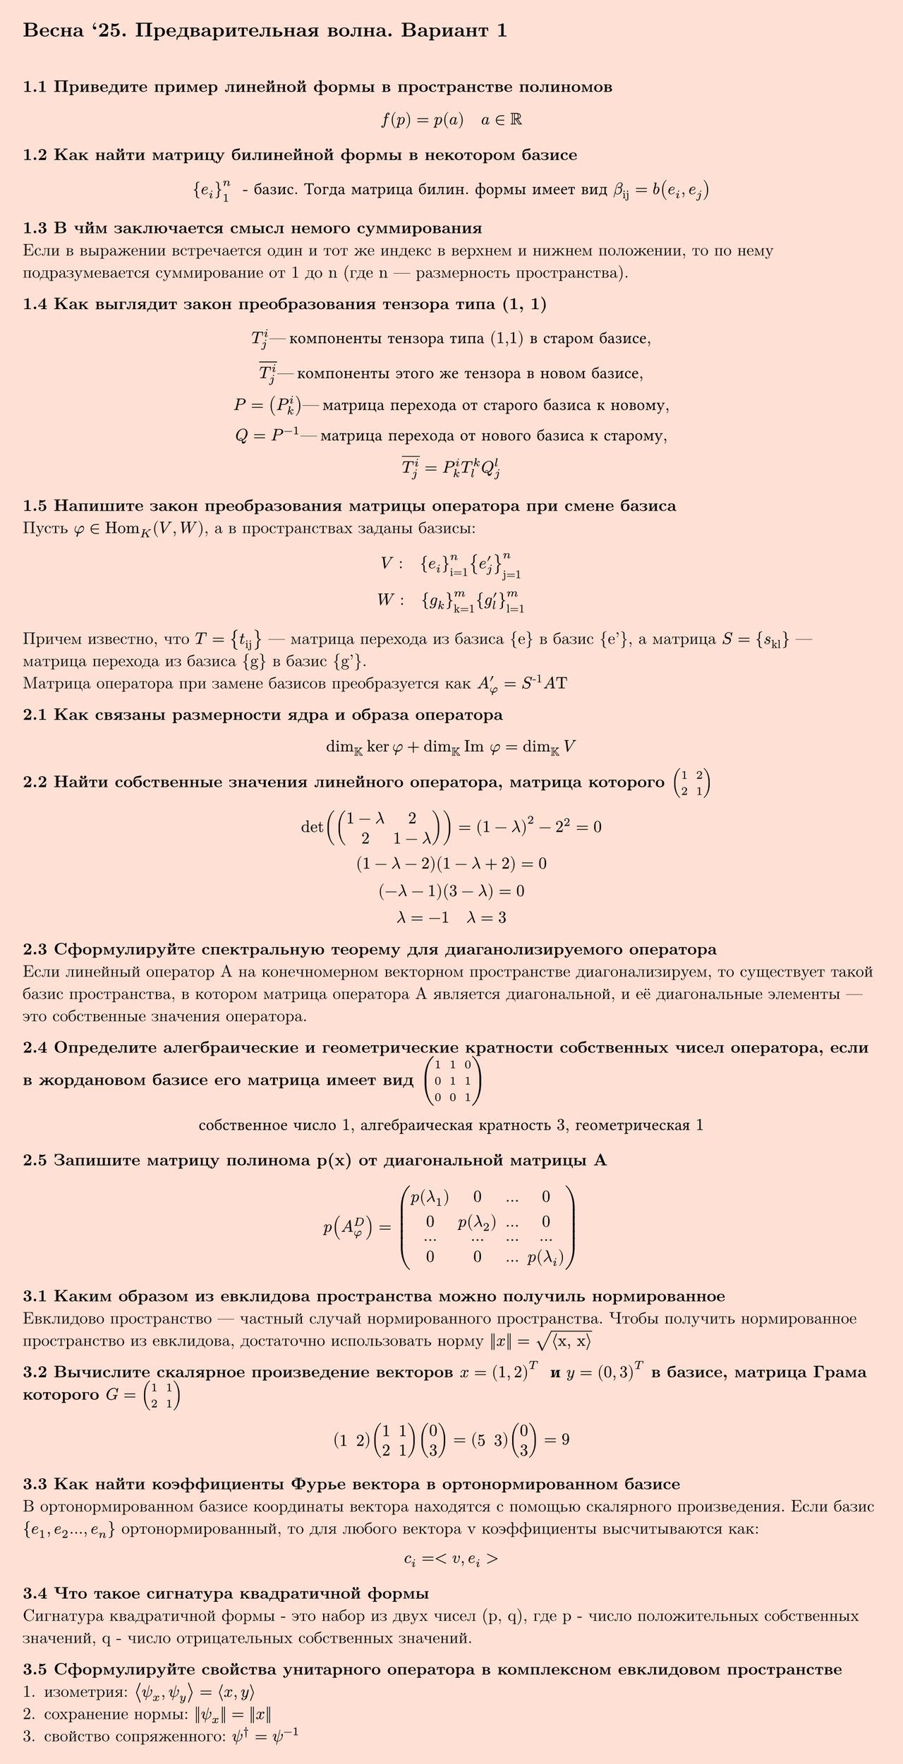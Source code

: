 #set page(fill: color.hsl(16.74deg, 100%, 91.57%), margin: 15pt, height: auto)
#show link: underline
#set text(
  font: "New Computer Modern",
  size: 11pt
)

== Весна '25. Предварительная волна. Вариант 1
\

*1.1 Приведите пример линейной формы в пространстве полиномов*
$
  f(p) = p(a) quad a in RR
$

*1.2 Как найти матрицу билинейной формы в некотором базисе*
$
  {e_i}_1^n " - базис. Тогда матрица билин. формы имеет вид " beta_"ij" = b(e_i, e_j)
$

*1.3 В чйм заключается смысл немого суммирования*\
Если в выражении встречается один и тот же индекс в верхнем и нижнем положении, то по нему подразумевается суммирование от 1 до n (где n — размерность пространства).

*1.4 Как выглядит закон преобразования тензора типа (1, 1)*\
$
  T_j^i — "компоненты тензора типа (1,1) в старом базисе",\
  overline(T_j^i) — "компоненты этого же тензора в новом базисе",\
  P=(P_k^i) — "матрица перехода от старого базиса к новому",\
  Q=P^(-1) — "матрица перехода от нового базиса к старому",\

  overline(T_j^i) = P^i_k T_l^k Q_j^l
$


*1.5 Напишите закон преобразования матрицы оператора при смене базиса*\
Пусть $ phi in "Hom"_K (V,W)$, а в пространствах заданы базисы:\
$ 
  V: quad {e_i}_"i=1"^n {e'_j}_"j=1"^n\
  W: quad {g_k}_"k=1"^m {g'_l}_"l=1"^m
$
Причем известно, что $T = {t_"ij"}$ — матрица перехода из базиса {e} в базис {e'}, а матрица $S = {s_"kl"}$ — матрица перехода из базиса {g} в базис {g'}.\
Матрица оператора при замене базисов преобразуется как $A'_phi = S^"-1"A Tau$

*2.1 Как связаны размерности ядра и образа оператора*\
$
  dim_KK ker phi + dim_KK "Im" phi = dim_KK V
$

*2.2 Найти собственные значения линейного оператора, матрица которого $mat(1,2; 2,1)$*\
$
  det( mat(1-lambda,2; 2,1-lambda) ) = (1-lambda)^2-2^2 = 0\
  (1-lambda-2)(1-lambda+2)=0\
  (-lambda-1)(3-lambda)=0\
  lambda=-1 quad lambda=3
$

*2.3 Cформулируйте спектральную теорему для диаганолизируемого оператора*\
Если линейный оператор A на конечномерном векторном пространстве диагонализируем, то существует такой базис пространства, в котором матрица оператора A является диагональной, и её диагональные элементы — это собственные значения оператора.

*2.4 Определите алегбраические и геометрические кратности собственных чисел оператора, если в жордановом базисе его матрица имеет вид $mat(1,1,0;0,1,1;0,0,1)$*\
$
  "собственное число 1, алгебраическая кратность 3, геометрическая 1"
$

*2.5 Запишите матрицу полинома p(x) от диагональной матрицы A*\
$
  p(A^D_phi) = mat(
    p(lambda_1), 0, dots, 0;
    0, p(lambda_2), dots, 0;
    dots, dots, dots, dots;
    0, 0, dots, p(lambda_i))
$

*3.1 Каким образом из евклидова пространства можно получиль нормированное*\
Евклидово пространство — частный случай нормированного пространства. Чтобы получить нормированное пространство из евклидова, достаточно использовать норму $||x|| = sqrt("⟨x, x⟩")$\

*3.2 Вычислите скалярное произведение векторов $x=(1,2)^T " и " y=(0,3)^T$ в базисе, матрица Грама которого $G=mat(1,1;2,1)$*\
$
  mat(1,2) mat(1,1;2,1) mat(0;3) = mat(5,3) mat(0;3) = 9
$

*3.3 Как найти коэффициенты Фурье вектора в ортонормированном базисе*\
В ортонормированном базисе координаты вектора находятся с помощью скалярного произведения. Если базис ${e_1,e_2 dots,e_n}$ ортонормированный, то для любого вектора v коэффициенты высчитываются как: $ c_i = <v,e_i> $

*3.4 Что такое сигнатура квадратичной формы*\
Сигнатура квадратичной формы - это набор из двух чисел (p, q), где p - число положительных собственных значений, q - число отрицательных собственных значений.

*3.5 Сформулируйте свойства унитарного оператора в комплексном евклидовом пространстве*\
1. изометрия: $⟨psi_x, psi_y⟩ = ⟨x, y⟩$
2. сохранение нормы: $||psi_x|| = ||x||$
3. свойство сопряженного: $psi^† = psi^(-1)$

#pagebreak()

== Весна '25. Предварительная волна. Вариант 2
\

*1.1 Напишите определение линейной формы*\
Линейной формой на пространстве V называется такая
функция $f ": " VV -> KK$, что $forall v_1,v_2 ∈ VV$ ,$forall lambda in KK$ выполняется:\
1. Аддитивность: $f(v_1 + v_2) = f(v_1) + f(v_2)$
2. Однородность: $f(lambda v) = lambda f(v)$

*1.2 Пусть билинейная форма задана своей матрицей $mat(1,4;3,2)$ в некотором базисе. Представьте её в виде суммы симметричной и антисимметричной компонент*\

$
  b_S (x, y) = 1/2 (mat(1,4;3,2) + mat(1,3;4,2))\
  b_S (x, y) = 1/2 mat(2,7;7,4)\
  b_S (x, y) = mat(1,3.5;3.5,2)\
  \
  b_"AS" (x, y) = 1/2 (mat(1,4;3,2) - mat(1,3;4,2))\
  b_"AS" (x, y) = 1/2 mat(0,1;-1,0)\
  b_"AS" (x, y) = mat(0,0.5;-0.5,0)\
  \
  b (x,y) = b_S + b_"AS" = mat(1,3.5;3.5,2) + mat(0,0.5;-0.5,0) = mat(1,4;3,2)
$

*1.3 Что является тензором линейной формы*\
Линейная форма $phi in VV^*$ является ПЛФ валентности (1, 0)\
Тензором полилинейной валентности (1, 0) является $T_0^1(VV)$\
Таким образом тензором линейной формы является ковариантный тензор ранга 1 — элемент сопряжённого пространства $VV^*$.

*1.4 Как может быть найден определитель квадратной матрицы с помощью символа Леви-Чевита*\
Пусть матрица A имеет размерность nxn, тогда
$ 
  det A = epsilon_(i_1, i_2, dots i_n) a_1^(i_1) a_2^(i_2) dots a_n^(i_n)
$

*1.5 Матрица линейного оператора $phi$ в базисе $e_1, e_2$ некоторого линейного пространства является матрица $mat(-3,1;2,-1)$. Найдите матрицу линейного оператора базисе $e'_1 = e_2 , e'_2 = e_1 + e_2$*\
$
  mat(0,1; 1,1)^(-1) mat(-3,1;2,-1) mat(0,1; 1,1)\
  mat(-1,1;1,0) mat(-3,1;2,-1) mat(0,1; 1,1) \
  mat(-2,3; 1,-2)
$

*2.1 Что такое ядро линейного оператора?*\
Ядро линейного оператора $A: VV -> WW$ — это множество всех векторов из пространства $VV$, которые оператор $A$ переводит в нулевой вектор пространства $WW$
$ ker A={v in VV | A v=0_WW } $

*2.2 Сформулируйте определение собственного вектора и собственного значения оператора A*\
Ненулевой вектор $x in VV$ называется собственным вектором оператора $phi$, если $phi x = lambda x$. Число $lambda in KK$ называется при этом собственным значением  оператора $phi$, отвечающим собственному вектору $x$.

*2.3 Сформулируйте критерии диагонализируемости оператора А*\
1. Оператор A диагонализируем тогда и только тогда, когда для каждого его собственного значения $lambda$ алгебраическая и геометрическая кратности равны
2. Характеристический многочлен раскладывается на линейные сомножители, то есть все его корни лежат в поле $KK$

*2.4 Определите алегбраические и геометрические кратности собственных чисел оператора, если в жордановом базисе его матрица имеет вид $mat(0,1,0; 0,0,0; 0,0,1)$*\
$
  "собственное число 0, алгебраическая кратность 2, геометрическая 1"\
  "собственное число 1, алгебраическая кратность 1, геометрическая 1"
$

*2.5 Запишите матрицу полинома p(x) от диагональной матрицы A*\
$
  p(A^D_phi) = mat(
    p(lambda_1), 0, dots, 0;
    0, p(lambda_2), dots, 0;
    dots, dots, dots, dots;
    0, 0, dots, p(lambda_i))
$

*3.1 Какое пространство называется комплексным евклидовым пространством?*\
Линейное пространство X над $CC$ называется комплексным евклидовым пространством, если на нем заданаметрическая форма $g(x, y) = ⟨x, y⟩$ со следующими свойствами:
1. $⟨x, alpha y_1 + beta y_2⟩ = alpha ⟨x, y_1⟩ + beta ⟨x, y_2⟩$ - линейность по второму аргументу
2. $⟨x, y⟩ = overline(⟨y, x⟩)$ - эрмитовость
3. $⟨x, x⟩ gt.eq 0, ⟨x, x⟩ = 0 <=> x = 0$

*3.2 Приведите пример скалярного произведения в пространстве квадратных матриц*\
$ ⟨A, B⟩=tr(A^T B) $

*3.3 Как найти ортогональный проектор на подпространство, если задан ортонормированный базис*\
$
  P_L (x) = sum_(i=1)^k ⟨x, e_i⟩ e_i
$
где $e_i$ — ортонормированный базис подпространства L

*3.4 Запишите нормальный вид квадратичной формы в $RR$, если её сигнатура $(r_+, r_-)=(2,3)$*\
$
  Q(x) = x_1^2 + x_2^2 - x_3^2 - x_4^2 - x_5^2
$

*3.5 Каким свойством обладает матрица эрмитова оператора в ортонормированном базисе*\
Если оператор T является эрмитовым, то в любом ортонормированном базисе его матрица A удовлетворяет:
$ A=A^* $
где $A^*$ — эрмитово сопряжённая

#pagebreak()

== Весна '25. Предварительная волна. Вариант 3
\

*1.1 Приведите пример линейной формы в пространстве геометрических векторов*\
$
  f(v) = ⟨a, v⟩ quad a - "фиксированный вектор"
$

*1.2 Как найти антисимметричную компоненту билинейной формы*\
$
  b^"AS" (x, y) = 1/2 (b(x, y) - b(y, x))\
  B^"AS" = 1/2 (B - B^T)\
$

*1.3 Какой валентностью обладает полилинейная форма валентности (p,q) после операции свёртки*\
$
  (p-1, q-1)
$

*1.4 Дайте определение символа Леви-Чевита*\
$
  epsilon_(i j k) = cases(
    +1 "если (i,j,k) - чётная перестановка",
    -1 "если (i,j,k) - нечётная перестановка",
    0 "иначе (есть повторяющиеся индексы)"
)
$

*1.5 Напишите определение матрицы линейного оператора $AA$ в базисе ${e_1, e_2, dots, e_n}$*\
Матрицей линейного оператора $AA$ в этом базисе называется квадратная матрица A=($a_(i j)$) размера n×n, элементы которой определяются следующим образом:
$
  A(e_j)=sum_(i=1)^n a_(i j) e_i " для " j=1,2,dots,n
$

*2.1 Что такое ядро линейного оператора*\
Ядро линейного оператора $A: VV -> WW$ — это множество всех векторов из пространства $VV$, которые оператор $A$ переводит в нулевой вектор пространства $WW$
$ ker A={v in VV | A v=0_WW } $

*2.2 Найти собственные значения линейного оператора, матрица которого $mat(1,2; 2,1)$*\
$
  det( mat(1-lambda,2; 2,1-lambda) ) = (1-lambda)^2-2^2 = 0\
  (1-lambda-2)(1-lambda+2)=0\
  (-lambda-1)(3-lambda)=0\
  lambda=-1 quad lambda=3
$

*2.3 Сформулируйте критерии диагонализируемости оператора А*\
1. Оператор A диагонализируем тогда и только тогда, когда для каждого его собственного значения $lambda$ алгебраическая и геометрическая кратности равны
2. Характеристический многочлен раскладывается на линейные сомножители, то есть все его корни лежат в поле $KK$

*2.4 Сформулируйте основную теорему о структуре нильпотентного оператора*\
Пусть N — нильпотентный оператор на $VV$. Тогда существует разложениепространства $VV$ в прямую сумму циклических подпространств этого оператора $VV = ⊕UU_i$. Количество слагаемых в таком разложении равно $dim ker N$ .

*2.5 Запишите матрицу полинома p(x) от диагональной матрицы A*\
$
  p(A^D_phi) = mat(
    p(lambda_1), 0, dots, 0;
    0, p(lambda_2), dots, 0;
    dots, dots, dots, dots;
    0, 0, dots, p(lambda_i))
$

*3.1 Сформулируйте определение метрического тензора*\
Пусть g - метрическая форма. Тогда совокупность чисел $g_(i j) = g(e_i, e_j)$ называется метрическим тензором.

*3.2 Пусть $x_1$ и $x_2$ - ортогональные векторы. При каких $alpha$ и $beta$ выполняетсяравентво $alpha x_1 = beta x_2$* \
При $alpha = beta = 0$

*3.3 Какое подпространство называют ортогональным дополнением*\
Ортогональным дополнением пространства L называется множество
$M = {x in X : x perp L}$

*3.4 Какому необходимому и достаточному условию должны удавоетворять главные миноры отрицательно определённой квадратичной формы*\
$
  (-1)^k D_k > 0 quad "для всех " k = 1,2,dots,n
$
где $D_k$ — определитель $k×k$-го верхнего левого блока (ведущего главного минора)

*3.5 Сформулируйте определение унитарного оператора*\
Пусть $psi$ — опертор в евклидовом пространстве $X_EE (K)$ является унитарным, если сооблюдается хотя-бы одно (а как следствие и все остальные) из свойств:
1. изометрия: $⟨psi_x, psi_y⟩ = ⟨x, y⟩$
2. сохранение нормы: $||psi_x|| = ||x||$
3. свойство сопряженного: $psi^† = psi^(-1)$

#pagebreak()

== Весна '25. Предварительная волна. Вариант 4
\

*1.1 Напишите определение линейной формы*\
Линейной формой на пространстве V называется такая
функция $f ": " VV -> KK$, что $forall v_1,v_2 ∈ VV$ ,$forall lambda in KK$ выполняется:\
1. Аддитивность: $f(v_1 + v_2) = f(v_1) + f(v_2)$
2. Однородность: $f(lambda v) = lambda f(v)$

*1.2 Пусть билинейная форма задана своей матрицей $mat(2,-2;-1,1)$ в некотором базисе. Представьте её в виде суммы симметричной и антисимметричной формы*\
$
  b_S = 1/2 (mat(2,-2;-1,1) + mat(2,-1;-2,1))\
  b_S = 1/2 mat(4,-3;-3,2)\
  b_S = mat(2,-1.5;-1.5,1)\
  \
  b_"AS" = 1/2 (mat(2,-2;-1,1) - mat(2,-1;-2,1))\
  b_"AS" = 1/2 mat(0,-1;1,0)
  b_"AS" = mat(0,-0.5;0.5,0)
  \
  b = b_S + b_"AS" = mat(2,-1.5;-1.5,1) + mat(0,-0.5;0.5,0)
$

*1.3 В чйм заключается смысл немого суммирования*\
Если в выражении встречается один и тот же индекс в верхнем и нижнем положении, то по нему подразумевается суммирование от 1 до n (где n — размерность пространства).

*1.4 Как выглядит закон преобразования тензора типа (2, 0)*\
$
  T^(i j) — "компоненты тензора T в старом базисе",\
  overline(T^(p q)) — "компоненты этого же тензора в новом базисе",\
  P=(P_k^i) — "матрица перехода от старого базиса к новому",\

  overline(T^(p q)) = P^i_p P^j_p Q^(i j)
$

*1.5 Матрицей линейного оператора $phi$ в базисе $e_1, e_2$ некоторого линейного пространства является матрица $mat(1,4;-3,0)$. Найдите матрицу линейного оператора базисе $e'_1 = 2e_1 , e'_2 = e_2$*\
$
  mat(2,0; 0,1)^(-1) mat(1,4;-3,0) mat(2,0; 0,1)\
  mat(0.5,0;0,1) mat(1,4;-3,0) mat(2,0; 0,1) \
  mat(1,2; -6,0)
$\

*2.1 Какую размерность имеет образ оператора $phi$, определённого в $RR^4$, если размерность ядра равна 2*\
2

*2.2 Сформулируйте определение собственного вектора и собственного значения оператора A*\
Ненулевой вектор $x in VV$ называется собственным вектором оператора $phi$, если $phi x = lambda x$. Число $lambda in KK$ называется при этом собственным значением  оператора $phi$, отвечающим собственному вектору $x$.

*2.3 Сформулируйте спектральную теорему для диаганолизируемого оператора *\
Если линейный оператор A на конечномерном векторном пространстве диагонализируем, то существует такой базис пространства, в котором матрица оператора A является диагональной, и её диагональные элементы — это собственные значения оператора.

*2.4 Определите алгебраические и геометрические кратности собственных чисел оператора если в жордановом базисе его матрица имеет вид $mat(0,1,0; 0,0,0; 0,0,1)$*\
$
  "собственное число 0, алгебраическая кратность 2, геометрическая 1"\
  "собственное число 1, алгебраическая кратность 1, геометрическая 1"
$

*2.5 Найдите $e^A$ если $A = mat(1,1,0,0; 0,1,0,0; 0,0,1,1; 0,0,0,1)$ *\
$
  e^A = mat(e,e,0,0; 0,e,0,0; 0,0,e,e; 0,0,0,e)
$

*3.1 Сформулируйте определение метрического тензора*\
Пусть g - метрическая форма. Тогда совокупность чисел $g_(i j) = g(e_i, e_j)$ называется метрическим тензором.

*3.2 Приведите пример скалярного произведения в пространстве квадратных матриц*\
$ ⟨A, B⟩=tr(A^T B) $

*3.3 Какое подпространство называют ортогональным дополнением*\
Ортогональным дополнением пространства L называется множество
$M = {x in X : x perp L}$

*3.4 Запишите квадратичную форму по её матрице $mat(6,0,-1; 0,1,-4; -1,-4,0)$*\
$
  q(x) = 6 x_1 x_1 -2 x_1 x_3 + x_2 x_2 - 8 x_2 x_3 = 6 x_1^2 + x_2^2 - 2 x_1 x_3 - 8 x_2 x_3
$

*3.5 Сформулируйте свойства спектра ортогонального оператора в вещественном евклидовом пространстве*\
1. Модуль всех собственных значений равен 1
2. Ортогональный оператор диагонализируем над $RR$

#pagebreak()

== Весна '25. Предварительная волна. Вариант 5
\

*1.1 Что из себя представляют элементы сопряжённого пространства*\
Элементы сопряжённого пространства $V^*$ — это линейные формы (или ковекторы), то есть все линейные отображения вида
$phi: V -> FF$
где $V$ — ваше исходное векторное пространство над полем $FF$

*1.2 Дайте определение квадратичной формы на линейном пространстве V*\
Квадратичной формой на линейном пространстве V называется отображение q(v), построенное из билинейной формы b(x, y) следующим образом:
$
  q: VV -> KK, q(v) = b(v, v), forall v in VV
$

*1.3 Сколько различных тензоров можно образовать с помощью свёртки тензора типа (2,2)*\
4

*1.4 Какими свойствами обладает символ Кронакера*\
1. Симметричность
2. В случае ДПСК справедливо свойство: $delta_(i j) a^j = a_i$

*1.5 Матрицей линейного оператора $phi$ в базисе $e_1, e_2$ некоторого линейного пространства является матрица $mat(1,4;-3,0)$. Найдите матрицу линейного оператора базисе $e'_1 = 2e_1 , e'_2 = e_2$*\
$
  mat(2,0; 0,1)^(-1) mat(1,4;-3,0) mat(2,0; 0,1)\
  mat(0.5,0;0,1) mat(1,4;-3,0) mat(2,0; 0,1) \
  mat(1,2; -6,0)
$\

*2.1 Что такое ядро линейного оператора*\
Ядро линейного оператора $A: VV -> WW$ — это множество всех векторов из пространства $VV$, которые оператор $A$ переводит в нулевой вектор пространства $WW$
$ ker A={v in VV | A v=0_WW } $

*2.2 Найти собственные значения линейного оператора, матрица которого $mat(1,2; 2,1)$*\
$
  det( mat(1-lambda,2; 2,1-lambda) ) = (1-lambda)^2-2^2 = 0\
  (1-lambda-2)(1-lambda+2)=0\
  (-lambda-1)(3-lambda)=0\
  lambda=-1 quad lambda=3
$

*2.3 Линейный оператор $f$ линейного пространства $L^2$ в базисе $e_1, e_2$ задан матрицей $mat(4,-2;1,1)$. Выясниите, является ли он диагонализируем*\
$
  det(A - lambda I) = det(mat(4-lambda, -2; 1,1-lambda)) = 0\
  det(A- lambda I) = (4-lambda)(1-lambda) + 2 = 0\
  4 - lambda - 4 lambda + lambda^2 + 2 = 0\
  6 - 5 lambda + lambda^2 = 0 \ 
  lambda_1 = 2 "(алг. крат. 1)" quad lambda_2 = 3 "(алг. крат. 1)"\
  \
  A-2I = mat(2,-2; 1,-1) => "одна строка линейно зависима" => dim ker = 2-1 => "геом. крат. 1"\
  A-3I = mat(1,-2; 1,-2) => "одна строка линейно зависима" => dim ker = 2-1 => "геом. крат. 1"
$
Да, является

*2.4? Опишите 2 подхода к формированию жорданова базиса*\
Подход через цепочки обобщённых собственных векторов
1. Находим собственные значения $lambda$ из характеристического уравнения.
2. Для каждого $lambda$ строим последовательность ядер: $ker(A - lambda I),ker(A - lambda I)^2,dots$
3. Выбираем векторы из разности ядер: $ker(A - lambda I)^k \/ ker(A - lambda I)^(k-1)$
4. Для каждого такого вектора строим цепочку: $v,(A - lambda I)v,dots,(A-lambda I)^(k-1)v$
5. Объединяя все цепочки, получаем Жорданов базис

Подход через разложение на инвариантные подпространства
1. Разбиваем пространство в сумму обобщённых собственных подпространств $V=⨁V_lambda$
2. В каждом $V_lambda$ находим циклические векторы — такие, чьи образы под действием A порождают инвариантное подпространство
3. Строим базисы:$ {v,A v,A^2 v,dots}$
4. Полученные базисы соответствуют Жордановым блокам

*2.5 Что такое операторный полином?*\
Операторный полином — это полином, в котором переменная заменена на линейный оператор.

*3.1 Приведите произвольный пример нормы в пространстве квадратных матриц *\
$ ||A||=sqrt(sum_(i=1)^n sum_(j=1)^n a_(i j)^2) $

*3.2 Приведите пример скалярного произведения в пространстве полиномов степени не выше 3 *\
$
  (f,g) = integral_0^1 f(x) g(x) d x 
$

*3.3 Как найти ортогональный проектор на подпространство, если задан ортонормированный базис*\
$
  P_L (x) = sum_(i=1)^k ⟨x, e_i⟩ e_i
$
где $e_i$ — ортонормированный базис подпространства L

*3.4 Какому необходимому и достаточному условию должны удавоетворять главные миноры отрицательно определённой квадратичной формы*\
$
  (-1)^k D_k > 0 quad "для всех " k = 1,2,dots,n
$
где $D_k$ — определитель $k×k$-го верхнего левого блока (ведущего главного минора)

*3.5 Сформулируйте свойства унитарного оператора в комплексном евклидовом пространстве*\
1. изометрия: $⟨psi_x, psi_y⟩ = ⟨x, y⟩$
2. сохранение нормы: $||psi_x|| = ||x||$
3. свойство сопряженного: $psi^† = psi^(-1)$